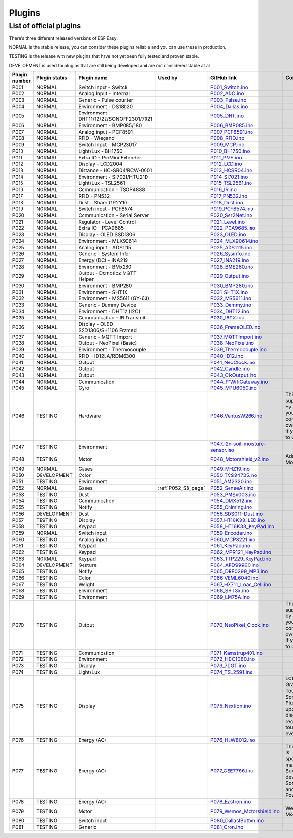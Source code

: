 .. ESP Easy colors (set in cutom.css)
.. role:: blue
.. role:: red
.. role:: green
.. role:: yellow
.. role:: orange
.. role:: cyan
.. role:: purple

Plugins
*******


List of official plugins
------------------------

There's three different released versions of ESP Easy:

:green:`NORMAL` is the stable release, you can consider these plugins reliable and you can use these in production.

:yellow:`TESTING` is the release with new plugins that have not yet been fully tested and proven stable.

:red:`DEVELOPMENT` is used for plugins that are still being developed and are not considered stable at all.

.. csv-table::
   :header: "Plugin number", "Plugin status", "Plugin name", "Used by", "GitHub link", "Comment"
   :widths: 5, 8, 30, 15, 20, 40

   "P001",":green:`NORMAL`",":cyan:`Switch Input - Switch`","","`P001_Switch.ino <https://github.com/letscontrolit/ESPEasy/blob/mega/src/_P001_Switch.ino>`_",""
   "P002",":green:`NORMAL`",":cyan:`Analog Input - Internal`","","`P002_ADC.ino <https://github.com/letscontrolit/ESPEasy/blob/mega/src/_P002_ADC.ino>`_",""
   "P003",":green:`NORMAL`",":cyan:`Generic - Pulse counter`","","`P003_Pulse.ino <https://github.com/letscontrolit/ESPEasy/blob/mega/src/_P003_Pulse.ino>`_",""
   "P004",":green:`NORMAL`",":cyan:`Environment - DS18b20`","","`P004_Dallas.ino <https://github.com/letscontrolit/ESPEasy/blob/mega/src/_P004_Dallas.ino>`_",""
   "P005",":green:`NORMAL`",":cyan:`Environment - DHT11/12/22/SONOFF2301/7021`","","`P005_DHT.ino <https://github.com/letscontrolit/ESPEasy/blob/mega/src/_P005_DHT.ino>`_",""
   "P006",":green:`NORMAL`",":cyan:`Environment - BMP085/180`","","`P006_BMP085.ino <https://github.com/letscontrolit/ESPEasy/blob/mega/src/_P006_BMP085.ino>`_",""
   "P007",":green:`NORMAL`",":cyan:`Analog input - PCF8591`","","`P007_PCF8591.ino <https://github.com/letscontrolit/ESPEasy/blob/mega/src/_P007_PCF8591.ino>`_",""
   "P008",":green:`NORMAL`",":cyan:`RFID - Wiegand`","","`P008_RFID.ino <https://github.com/letscontrolit/ESPEasy/blob/mega/src/_P008_RFID.ino>`_",""
   "P009",":green:`NORMAL`",":cyan:`Switch Input - MCP23017`","","`P009_MCP.ino <https://github.com/letscontrolit/ESPEasy/blob/mega/src/_P009_MCP.ino>`_",""
   "P010",":green:`NORMAL`",":cyan:`Light/Lux - BH1750`","","`P010_BH1750.ino <https://github.com/letscontrolit/ESPEasy/blob/mega/src/_P010_BH1750.ino>`_",""
   "P011",":green:`NORMAL`",":cyan:`Extra IO - ProMini Extender`","","`P011_PME.ino <https://github.com/letscontrolit/ESPEasy/blob/mega/src/_P011_PME.ino>`_",""
   "P012",":green:`NORMAL`",":cyan:`Display - LCD2004`","","`P012_LCD.ino <https://github.com/letscontrolit/ESPEasy/blob/mega/src/_P012_LCD.ino>`_",""
   "P013",":green:`NORMAL`",":cyan:`Distance - HC-SR04/RCW-0001`","","`P013_HCSR04.ino <https://github.com/letscontrolit/ESPEasy/blob/mega/src/_P013_HCSR04.ino>`_",""
   "P014",":green:`NORMAL`",":cyan:`Environment - SI7021/HTU21D`","","`P014_SI7021.ino <https://github.com/letscontrolit/ESPEasy/blob/mega/src/_P014_SI7021.ino>`_",""
   "P015",":green:`NORMAL`",":cyan:`Light/Lux - TSL2561`","","`P015_TSL2561.ino <https://github.com/letscontrolit/ESPEasy/blob/mega/src/_P015_TSL2561.ino>`_",""
   "P016",":green:`NORMAL`",":cyan:`Communication - TSOP4838`","","`P016_IR.ino <https://github.com/letscontrolit/ESPEasy/blob/mega/src/_P016_IR.ino>`_",""
   "P017",":green:`NORMAL`",":cyan:`RFID - PN532`","","`P017_PN532.ino <https://github.com/letscontrolit/ESPEasy/blob/mega/src/_P017_PN532.ino>`_",""
   "P018",":green:`NORMAL`",":cyan:`Dust - Sharp GP2Y10`","","`P018_Dust.ino <https://github.com/letscontrolit/ESPEasy/blob/mega/src/_P018_Dust.ino>`_",""
   "P019",":green:`NORMAL`",":cyan:`Switch input - PCF8574`","","`P019_PCF8574.ino <https://github.com/letscontrolit/ESPEasy/blob/mega/src/_P019_PCF8574.ino>`_",""
   "P020",":green:`NORMAL`",":cyan:`Communication - Serial Server`","","`P020_Ser2Net.ino <https://github.com/letscontrolit/ESPEasy/blob/mega/src/_P020_Ser2Net.ino>`_",""
   "P021",":green:`NORMAL`",":cyan:`Regulator - Level Control`","","`P021_Level.ino <https://github.com/letscontrolit/ESPEasy/blob/mega/src/_P021_Level.ino>`_",""
   "P022",":green:`NORMAL`",":cyan:`Extra IO - PCA9685`","","`P022_PCA9685.ino <https://github.com/letscontrolit/ESPEasy/blob/mega/src/_P022_PCA9685.ino>`_",""
   "P023",":green:`NORMAL`",":cyan:`Display - OLED SSD1306`","","`P023_OLED.ino <https://github.com/letscontrolit/ESPEasy/blob/mega/src/_P023_OLED.ino>`_",""
   "P024",":green:`NORMAL`",":cyan:`Environment - MLX90614`","","`P024_MLX90614.ino <https://github.com/letscontrolit/ESPEasy/blob/mega/src/_P024_MLX90614.ino>`_",""
   "P025",":green:`NORMAL`",":cyan:`Analog input - ADS1115`","","`P025_ADS1115.ino <https://github.com/letscontrolit/ESPEasy/blob/mega/src/_P025_ADS1115.ino>`_",""
   "P026",":green:`NORMAL`",":cyan:`Generic - System Info`","","`P026_Sysinfo.ino <https://github.com/letscontrolit/ESPEasy/blob/mega/src/_P026_Sysinfo.ino>`_",""
   "P027",":green:`NORMAL`",":cyan:`Energy (DC) - INA219`","","`P027_INA219.ino <https://github.com/letscontrolit/ESPEasy/blob/mega/src/_P027_INA219.ino>`_",""
   "P028",":green:`NORMAL`",":cyan:`Environment - BMx280`","","`P028_BME280.ino <https://github.com/letscontrolit/ESPEasy/blob/mega/src/_P028_BME280.ino>`_",""
   "P029",":green:`NORMAL`",":cyan:`Output - Domoticz MQTT Helper`","","`P029_Output.ino <https://github.com/letscontrolit/ESPEasy/blob/mega/src/_P029_Output.ino>`_",""
   "P030",":green:`NORMAL`",":cyan:`Environment - BMP280`","","`P030_BMP280.ino <https://github.com/letscontrolit/ESPEasy/blob/mega/src/_P030_BMP280.ino>`_",""
   "P031",":green:`NORMAL`",":cyan:`Environment - SHT1X`","","`P031_SHT1X.ino <https://github.com/letscontrolit/ESPEasy/blob/mega/src/_P031_SHT1X.ino>`_",""
   "P032",":green:`NORMAL`",":cyan:`Environment - MS5611 (GY-63)`","","`P032_MS5611.ino <https://github.com/letscontrolit/ESPEasy/blob/mega/src/_P032_MS5611.ino>`_",""
   "P033",":green:`NORMAL`",":cyan:`Generic - Dummy Device`","","`P033_Dummy.ino <https://github.com/letscontrolit/ESPEasy/blob/mega/src/_P033_Dummy.ino>`_",""
   "P034",":green:`NORMAL`",":cyan:`Environment - DHT12 (I2C)`","","`P034_DHT12.ino <https://github.com/letscontrolit/ESPEasy/blob/mega/src/_P034_DHT12.ino>`_",""
   "P035",":green:`NORMAL`",":cyan:`Communication - IR Transmit`","","`P035_IRTX.ino <https://github.com/letscontrolit/ESPEasy/blob/mega/src/_P035_IRTX.ino>`_",""
   "P036",":green:`NORMAL`",":cyan:`Display - OLED SSD1306/SH1106 Framed`","","`P036_FrameOLED.ino <https://github.com/letscontrolit/ESPEasy/blob/mega/src/_P036_FrameOLED.ino>`_",""
   "P037",":green:`NORMAL`",":cyan:`Generic - MQTT Import`","","`P037_MQTTImport.ino <https://github.com/letscontrolit/ESPEasy/blob/mega/src/_P037_MQTTImport.ino>`_",""
   "P038",":green:`NORMAL`",":cyan:`Output - NeoPixel (Basic)`","","`P038_NeoPixel.ino <https://github.com/letscontrolit/ESPEasy/blob/mega/src/_P038_NeoPixel.ino>`_",""
   "P039",":green:`NORMAL`",":cyan:`Environment - Thermocouple`","","`P039_Thermocouple.ino <https://github.com/letscontrolit/ESPEasy/blob/mega/src/_P039_Thermocouple.ino>`_",""
   "P040",":green:`NORMAL`",":cyan:`RFID - ID12LA/RDM6300`","","`P040_ID12.ino <https://github.com/letscontrolit/ESPEasy/blob/mega/src/_P040_ID12.ino>`_",""
   "P041",":green:`NORMAL`",":cyan:`Output`","","`P041_NeoClock.ino <https://github.com/letscontrolit/ESPEasy/blob/mega/src/_P041_NeoClock.ino>`_",""
   "P042",":green:`NORMAL`",":cyan:`Output`","","`P042_Candle.ino <https://github.com/letscontrolit/ESPEasy/blob/mega/src/_P042_Candle.ino>`_",""
   "P043",":green:`NORMAL`",":cyan:`Output`","","`P043_ClkOutput.ino <https://github.com/letscontrolit/ESPEasy/blob/mega/src/_P043_ClkOutput.ino>`_",""
   "P044",":green:`NORMAL`",":cyan:`Communication`","","`P044_P1WifiGateway.ino <https://github.com/letscontrolit/ESPEasy/blob/mega/src/_P044_P1WifiGateway.ino>`_",""
   "P045",":green:`NORMAL`",":cyan:`Gyro`","","`P045_MPU6050.ino <https://github.com/letscontrolit/ESPEasy/blob/mega/src/_P045_MPU6050.ino>`_",""
   "P046",":yellow:`TESTING`",":cyan:`Hardware`","","`P046_VentusW266.ino <https://github.com/letscontrolit/ESPEasy/blob/mega/src/_P046_VentusW266.ino>`_","This one is suppressed by default, you need to compile your own version if you want to use it."
   "P047",":yellow:`TESTING`",":cyan:`Environment`","","`P047_i2c-soil-moisture-sensor.ino <https://github.com/letscontrolit/ESPEasy/blob/mega/src/_P047_i2c-soil-moisture-sensor.ino>`_",""
   "P048",":yellow:`TESTING`",":cyan:`Motor`","","`P048_Motorshield_v2.ino <https://github.com/letscontrolit/ESPEasy/blob/mega/src/_P048_Motorshield_v2.ino>`_","Adafruit Motorshield"
   "P049",":green:`NORMAL`",":cyan:`Gases`","","`P049_MHZ19.ino <https://github.com/letscontrolit/ESPEasy/blob/mega/src/_P049_MHZ19.ino>`_",""
   "P050",":red:`DEVELOPMENT`",":cyan:`Color`","","`P050_TCS34725.ino <https://github.com/letscontrolit/ESPEasy/blob/mega/src/_P050_TCS34725.ino>`_",""
   "P051",":yellow:`TESTING`",":cyan:`Environment`","","`P051_AM2320.ino <https://github.com/letscontrolit/ESPEasy/blob/mega/src/_P051_AM2320.ino>`_",""
   "P052",":green:`NORMAL`",":cyan:`Gases`",":ref:`P052_S8_page`","`P052_SenseAir.ino <https://github.com/letscontrolit/ESPEasy/blob/mega/src/_P052_SenseAir.ino>`_",""
   "P053",":yellow:`TESTING`",":cyan:`Dust`","","`P053_PMSx003.ino <https://github.com/letscontrolit/ESPEasy/blob/mega/src/_P053_PMSx003.ino>`_",""
   "P054",":yellow:`TESTING`",":cyan:`Communication`","","`P054_DMX512.ino <https://github.com/letscontrolit/ESPEasy/blob/mega/src/_P054_DMX512.ino>`_",""
   "P055",":yellow:`TESTING`",":cyan:`Notify`","","`P055_Chiming.ino <https://github.com/letscontrolit/ESPEasy/blob/mega/src/_P055_Chiming.ino>`_",""
   "P056",":red:`DEVELOPMENT`",":cyan:`Dust`","","`P056_SDS011-Dust.ino <https://github.com/letscontrolit/ESPEasy/blob/mega/src/_P056_SDS011-Dust.ino>`_",""
   "P057",":yellow:`TESTING`",":cyan:`Display`","","`P057_HT16K33_LED.ino <https://github.com/letscontrolit/ESPEasy/blob/mega/src/_P057_HT16K33_LED.ino>`_",""
   "P058",":yellow:`TESTING`",":cyan:`Keypad`","","`P058_HT16K33_KeyPad.ino <https://github.com/letscontrolit/ESPEasy/blob/mega/src/_P058_HT16K33_KeyPad.ino>`_",""
   "P059",":green:`NORMAL`",":cyan:`Switch input`","","`P059_Encoder.ino <https://github.com/letscontrolit/ESPEasy/blob/mega/src/_P059_Encoder.ino>`_",""
   "P060",":yellow:`TESTING`",":cyan:`Analog input`","","`P060_MCP3221.ino <https://github.com/letscontrolit/ESPEasy/blob/mega/src/_P060_MCP3221.ino>`_",""
   "P061",":yellow:`TESTING`",":cyan:`Keypad`","","`P061_KeyPad.ino <https://github.com/letscontrolit/ESPEasy/blob/mega/src/_P061_KeyPad.ino>`_",""
   "P062",":yellow:`TESTING`",":cyan:`Keypad`","","`P062_MPR121_KeyPad.ino <https://github.com/letscontrolit/ESPEasy/blob/mega/src/_P062_MPR121_KeyPad.ino>`_",""
   "P063",":green:`NORMAL`",":cyan:`Keypad`","","`P063_TTP229_KeyPad.ino <https://github.com/letscontrolit/ESPEasy/blob/mega/src/_P063_TTP229_KeyPad.ino>`_",""
   "P064",":red:`DEVELOPMENT`",":cyan:`Gesture`","","`P064_APDS9960.ino <https://github.com/letscontrolit/ESPEasy/blob/mega/src/_P064_APDS9960.ino>`_",""
   "P065",":yellow:`TESTING`",":cyan:`Notify`","","`P065_DRF0299_MP3.ino <https://github.com/letscontrolit/ESPEasy/blob/mega/src/_P065_DRF0299_MP3.ino>`_",""
   "P066",":yellow:`TESTING`",":cyan:`Color`","","`P066_VEML6040.ino <https://github.com/letscontrolit/ESPEasy/blob/mega/src/_P066_VEML6040.ino>`_",""
   "P067",":yellow:`TESTING`",":cyan:`Weight`","","`P067_HX711_Load_Cell.ino <https://github.com/letscontrolit/ESPEasy/blob/mega/src/_P067_HX711_Load_Cell.ino>`_",""
   "P068",":yellow:`TESTING`",":cyan:`Environment`","","`P068_SHT3x.ino <https://github.com/letscontrolit/ESPEasy/blob/mega/src/_P068_SHT3x.ino>`_",""
   "P069",":yellow:`TESTING`",":cyan:`Environment`","","`P069_LM75A.ino <https://github.com/letscontrolit/ESPEasy/blob/mega/src/_P069_LM75A.ino>`_",""
   "P070",":yellow:`TESTING`",":cyan:`Output`","","`P070_NeoPixel_Clock.ino <https://github.com/letscontrolit/ESPEasy/blob/mega/src/_P070_NeoPixel_Clock.ino>`_","This one is suppressed by default, you need to compile your own version if you want to use it."
   "P071",":yellow:`TESTING`",":cyan:`Communication`","","`P071_Kamstrup401.ino <https://github.com/letscontrolit/ESPEasy/blob/mega/src/_P071_Kamstrup401.ino>`_",""
   "P072",":yellow:`TESTING`",":cyan:`Environment`","","`P072_HDC1080.ino <https://github.com/letscontrolit/ESPEasy/blob/mega/src/_P072_HDC1080.ino>`_",""
   "P073",":yellow:`TESTING`",":cyan:`Display`","","`P073_7DGT.ino <https://github.com/letscontrolit/ESPEasy/blob/mega/src/_P073_7DGT.ino>`_",""
   "P074",":yellow:`TESTING`",":cyan:`Light/Lux`","","`P074_TSL2591.ino <https://github.com/letscontrolit/ESPEasy/blob/mega/src/_P074_TSL2591.ino>`_",""
   "P075",":yellow:`TESTING`",":cyan:`Display`","","`P075_Nextion.ino <https://github.com/letscontrolit/ESPEasy/blob/mega/src/_P075_Nextion.ino>`_","LCD Color Graphic Touch Screen. Plugin can update display and receive/send touch events."
   "P076",":yellow:`TESTING`",":cyan:`Energy (AC)`","","`P076_HLW8012.ino <https://github.com/letscontrolit/ESPEasy/blob/mega/src/_P076_HLW8012.ino>`_",""
   "P077",":yellow:`TESTING`",":cyan:`Energy (AC)`","","`P077_CSE7766.ino <https://github.com/letscontrolit/ESPEasy/blob/mega/src/_P077_CSE7766.ino>`_","This plugin is specifically made for Sonoff devices Sonoff S31 and Sonoff Pow R2"
   "P078",":yellow:`TESTING`",":cyan:`Energy (AC)`","","`P078_Eastron.ino <https://github.com/letscontrolit/ESPEasy/blob/mega/src/_P078_Eastron.ino>`_",""
   "P079",":yellow:`TESTING`",":cyan:`Motor`","","`P079_Wemos_Motorshield.ino <https://github.com/letscontrolit/ESPEasy/blob/mega/src/_P079_Wemos_Motorshield.ino>`_","Wemos Motorshield"
   "P080",":yellow:`TESTING`",":cyan:`Switch input`","","`P080_DallasIButton.ino <https://github.com/letscontrolit/ESPEasy/blob/mega/src/_P080_DallasIButton.ino>`_",""
   "P081",":yellow:`TESTING`",":cyan:`Generic`","","`P081_Cron.ino <https://github.com/letscontrolit/ESPEasy/blob/mega/src/_P081_Cron.ino>`_",""
